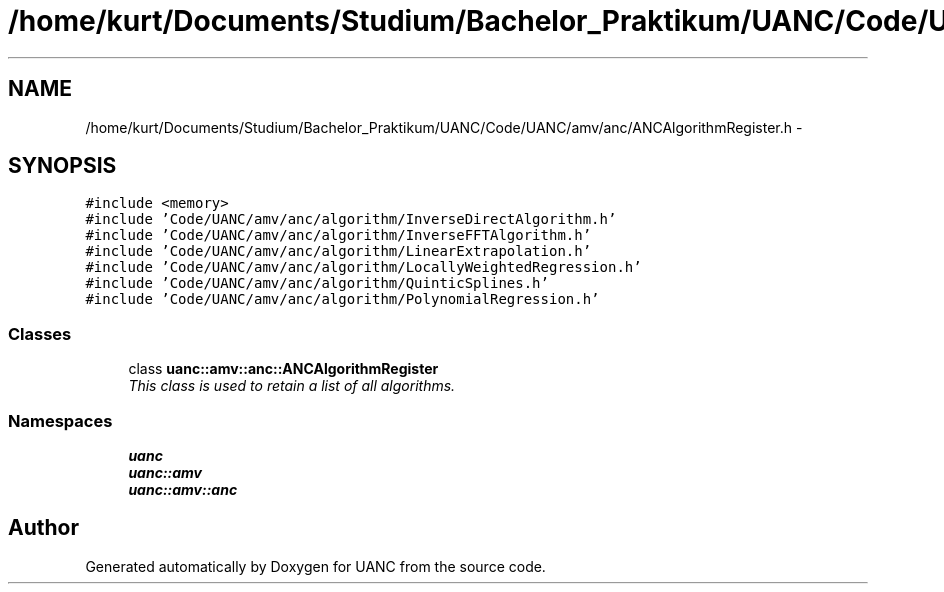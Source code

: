 .TH "/home/kurt/Documents/Studium/Bachelor_Praktikum/UANC/Code/UANC/amv/anc/ANCAlgorithmRegister.h" 3 "Sun Mar 26 2017" "Version 0.1" "UANC" \" -*- nroff -*-
.ad l
.nh
.SH NAME
/home/kurt/Documents/Studium/Bachelor_Praktikum/UANC/Code/UANC/amv/anc/ANCAlgorithmRegister.h \- 
.SH SYNOPSIS
.br
.PP
\fC#include <memory>\fP
.br
\fC#include 'Code/UANC/amv/anc/algorithm/InverseDirectAlgorithm\&.h'\fP
.br
\fC#include 'Code/UANC/amv/anc/algorithm/InverseFFTAlgorithm\&.h'\fP
.br
\fC#include 'Code/UANC/amv/anc/algorithm/LinearExtrapolation\&.h'\fP
.br
\fC#include 'Code/UANC/amv/anc/algorithm/LocallyWeightedRegression\&.h'\fP
.br
\fC#include 'Code/UANC/amv/anc/algorithm/QuinticSplines\&.h'\fP
.br
\fC#include 'Code/UANC/amv/anc/algorithm/PolynomialRegression\&.h'\fP
.br

.SS "Classes"

.in +1c
.ti -1c
.RI "class \fBuanc::amv::anc::ANCAlgorithmRegister\fP"
.br
.RI "\fIThis class is used to retain a list of all algorithms\&. \fP"
.in -1c
.SS "Namespaces"

.in +1c
.ti -1c
.RI " \fBuanc\fP"
.br
.ti -1c
.RI " \fBuanc::amv\fP"
.br
.ti -1c
.RI " \fBuanc::amv::anc\fP"
.br
.in -1c
.SH "Author"
.PP 
Generated automatically by Doxygen for UANC from the source code\&.
